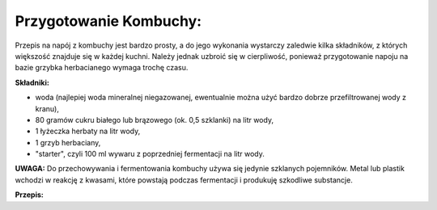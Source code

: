 Przygotowanie Kombuchy:
==============================
Przepis na napój z kombuchy jest bardzo prosty, a do jego wykonania wystarczy zaledwie kilka składników, z których większość znajduje się w każdej kuchni. Należy jednak uzbroić się w cierpliwość, ponieważ przygotowanie napoju na bazie grzybka herbacianego wymaga trochę czasu. 

**Składniki:**

- woda (najlepiej woda mineralnej niegazowanej, ewentualnie można użyć bardzo dobrze przefiltrowanej wody z kranu),
- 80 gramów cukru białego lub brązowego (ok. 0,5 szklanki) na litr wody,
- 1 łyżeczka herbaty na litr wody,
- 1 grzyb herbaciany,
- "starter", czyli 100 ml wywaru z poprzedniej fermentacji na litr wody.

**UWAGA:**
Do przechowywania i fermentowania kombuchy używa się jedynie szklanych pojemników. Metal lub plastik wchodzi w reakcję z kwasami, które powstają podczas fermentacji i produkuję szkodliwe substancje.

**Przepis:**
